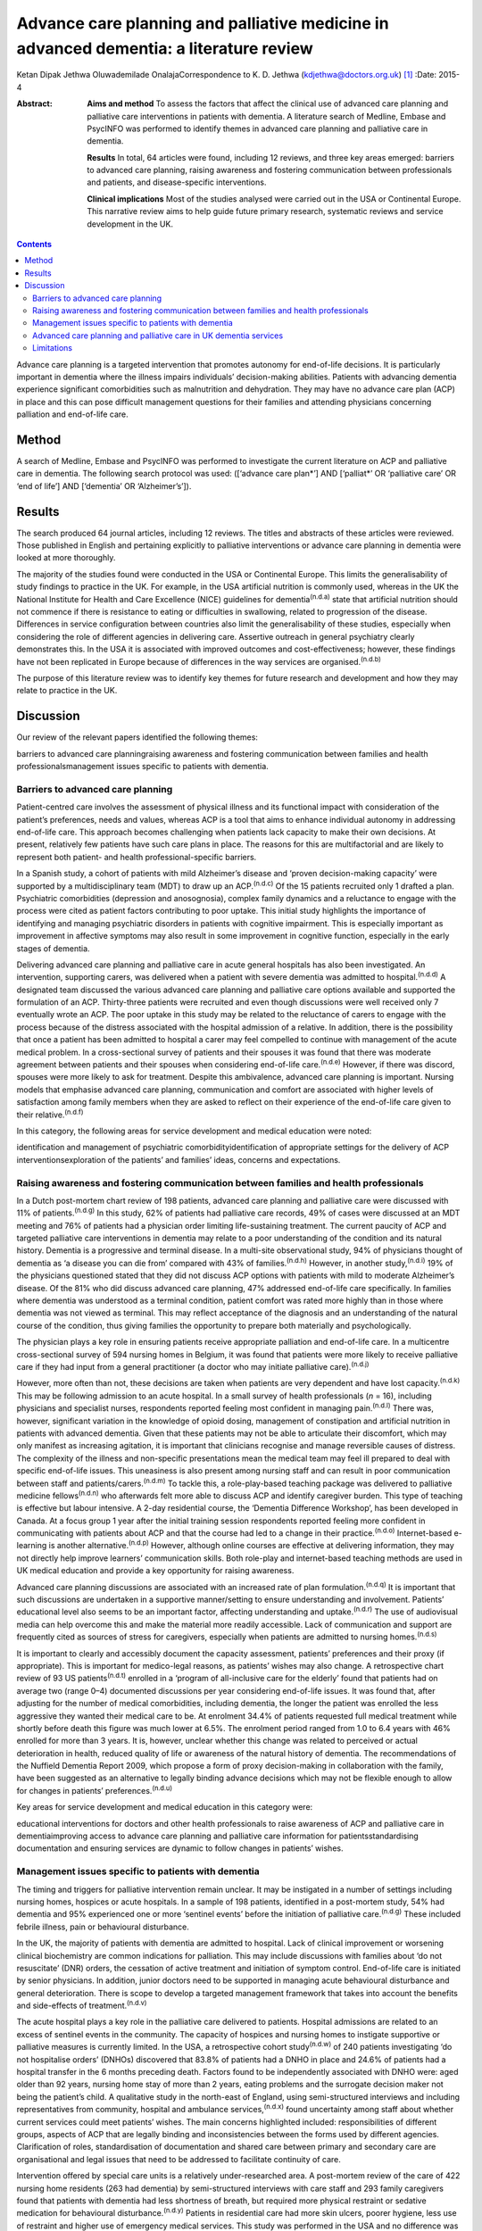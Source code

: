 =======================================================================================
Advance care planning and palliative medicine in advanced dementia: a literature review
=======================================================================================

Ketan Dipak Jethwa
Oluwademilade OnalajaCorrespondence to K. D. Jethwa
(kdjethwa@doctors.org.uk)  [1]_
:Date: 2015-4

:Abstract:
   **Aims and method** To assess the factors that affect the clinical
   use of advanced care planning and palliative care interventions in
   patients with dementia. A literature search of Medline, Embase and
   PsycINFO was performed to identify themes in advanced care planning
   and palliative care in dementia.

   **Results** In total, 64 articles were found, including 12 reviews,
   and three key areas emerged: barriers to advanced care planning,
   raising awareness and fostering communication between professionals
   and patients, and disease-specific interventions.

   **Clinical implications** Most of the studies analysed were carried
   out in the USA or Continental Europe. This narrative review aims to
   help guide future primary research, systematic reviews and service
   development in the UK.


.. contents::
   :depth: 3
..

Advance care planning is a targeted intervention that promotes autonomy
for end-of-life decisions. It is particularly important in dementia
where the illness impairs individuals’ decision-making abilities.
Patients with advancing dementia experience significant comorbidities
such as malnutrition and dehydration. They may have no advance care plan
(ACP) in place and this can pose difficult management questions for
their families and attending physicians concerning palliation and
end-of-life care.

.. _S1:

Method
======

A search of Medline, Embase and PsycINFO was performed to investigate
the current literature on ACP and palliative care in dementia. The
following search protocol was used: ([‘advance care plan*’] AND
[‘palliat*’ OR ‘palliative care’ OR ‘end of life’] AND [‘dementia’ OR
‘Alzheimer’s’]).

.. _S2:

Results
=======

The search produced 64 journal articles, including 12 reviews. The
titles and abstracts of these articles were reviewed. Those published in
English and pertaining explicitly to palliative interventions or advance
care planning in dementia were looked at more thoroughly.

The majority of the studies found were conducted in the USA or
Continental Europe. This limits the generalisability of study findings
to practice in the UK. For example, in the USA artificial nutrition is
commonly used, whereas in the UK the National Institute for Health and
Care Excellence (NICE) guidelines for dementia\ :sup:`(n.d.a)` state
that artificial nutrition should not commence if there is resistance to
eating or difficulties in swallowing, related to progression of the
disease. Differences in service configuration between countries also
limit the generalisability of these studies, especially when considering
the role of different agencies in delivering care. Assertive outreach in
general psychiatry clearly demonstrates this. In the USA it is
associated with improved outcomes and cost-effectiveness; however, these
findings have not been replicated in Europe because of differences in
the way services are organised.\ :sup:`(n.d.b)`

The purpose of this literature review was to identify key themes for
future research and development and how they may relate to practice in
the UK.

.. _S3:

Discussion
==========

Our review of the relevant papers identified the following themes:

barriers to advanced care planningraising awareness and fostering
communication between families and health professionalsmanagement issues
specific to patients with dementia.

.. _S4:

Barriers to advanced care planning
----------------------------------

Patient-centred care involves the assessment of physical illness and its
functional impact with consideration of the patient’s preferences, needs
and values, whereas ACP is a tool that aims to enhance individual
autonomy in addressing end-of-life care. This approach becomes
challenging when patients lack capacity to make their own decisions. At
present, relatively few patients have such care plans in place. The
reasons for this are multifactorial and are likely to represent both
patient- and health professional-specific barriers.

In a Spanish study, a cohort of patients with mild Alzheimer’s disease
and ‘proven decision-making capacity’ were supported by a
multidisciplinary team (MDT) to draw up an ACP.\ :sup:`(n.d.c)` Of the
15 patients recruited only 1 drafted a plan. Psychiatric comorbidities
(depression and anosognosia), complex family dynamics and a reluctance
to engage with the process were cited as patient factors contributing to
poor uptake. This initial study highlights the importance of identifying
and managing psychiatric disorders in patients with cognitive
impairment. This is especially important as improvement in affective
symptoms may also result in some improvement in cognitive function,
especially in the early stages of dementia.

Delivering advanced care planning and palliative care in acute general
hospitals has also been investigated. An intervention, supporting
carers, was delivered when a patient with severe dementia was admitted
to hospital.\ :sup:`(n.d.d)` A designated team discussed the various
advanced care planning and palliative care options available and
supported the formulation of an ACP. Thirty-three patients were
recruited and even though discussions were well received only 7
eventually wrote an ACP. The poor uptake in this study may be related to
the reluctance of carers to engage with the process because of the
distress associated with the hospital admission of a relative. In
addition, there is the possibility that once a patient has been admitted
to hospital a carer may feel compelled to continue with management of
the acute medical problem. In a cross-sectional survey of patients and
their spouses it was found that there was moderate agreement between
patients and their spouses when considering end-of-life
care.\ :sup:`(n.d.e)` However, if there was discord, spouses were more
likely to ask for treatment. Despite this ambivalence, advanced care
planning is important. Nursing models that emphasise advanced care
planning, communication and comfort are associated with higher levels of
satisfaction among family members when they are asked to reflect on
their experience of the end-of-life care given to their
relative.\ :sup:`(n.d.f)`

In this category, the following areas for service development and
medical education were noted:

identification and management of psychiatric comorbidityidentification
of appropriate settings for the delivery of ACP interventionsexploration
of the patients’ and families’ ideas, concerns and expectations.

.. _S5:

Raising awareness and fostering communication between families and health professionals
---------------------------------------------------------------------------------------

In a Dutch post-mortem chart review of 198 patients, advanced care
planning and palliative care were discussed with 11% of
patients.\ :sup:`(n.d.g)` In this study, 62% of patients had palliative
care records, 49% of cases were discussed at an MDT meeting and 76% of
patients had a physician order limiting life-sustaining treatment. The
current paucity of ACP and targeted palliative care interventions in
dementia may relate to a poor understanding of the condition and its
natural history. Dementia is a progressive and terminal disease. In a
multi-site observational study, 94% of physicians thought of dementia as
‘a disease you can die from’ compared with 43% of
families.\ :sup:`(n.d.h)` However, in another study,\ :sup:`(n.d.i)` 19%
of the physicians questioned stated that they did not discuss ACP
options with patients with mild to moderate Alzheimer’s disease. Of the
81% who did discuss advanced care planning, 47% addressed end-of-life
care specifically. In families where dementia was understood as a
terminal condition, patient comfort was rated more highly than in those
where dementia was not viewed as terminal. This may reflect acceptance
of the diagnosis and an understanding of the natural course of the
condition, thus giving families the opportunity to prepare both
materially and psychologically.

The physician plays a key role in ensuring patients receive appropriate
palliation and end-of-life care. In a multicentre cross-sectional survey
of 594 nursing homes in Belgium, it was found that patients were more
likely to receive palliative care if they had input from a general
practitioner (a doctor who may initiate palliative
care).\ :sup:`(n.d.j)`

However, more often than not, these decisions are taken when patients
are very dependent and have lost capacity.\ :sup:`(n.d.k)` This may be
following admission to an acute hospital. In a small survey of health
professionals (*n* = 16), including physicians and specialist nurses,
respondents reported feeling most confident in managing
pain.\ :sup:`(n.d.l)` There was, however, significant variation in the
knowledge of opioid dosing, management of constipation and artificial
nutrition in patients with advanced dementia. Given that these patients
may not be able to articulate their discomfort, which may only manifest
as increasing agitation, it is important that clinicians recognise and
manage reversible causes of distress. The complexity of the illness and
non-specific presentations mean the medical team may feel ill prepared
to deal with specific end-of-life issues. This uneasiness is also
present among nursing staff and can result in poor communication between
staff and patients/carers.\ :sup:`(n.d.m)` To tackle this, a
role-play-based teaching package was delivered to palliative medicine
fellows\ :sup:`(n.d.n)` who afterwards felt more able to discuss ACP and
identify caregiver burden. This type of teaching is effective but labour
intensive. A 2-day residential course, the ‘Dementia Difference
Workshop’, has been developed in Canada. At a focus group 1 year after
the initial training session respondents reported feeling more confident
in communicating with patients about ACP and that the course had led to
a change in their practice.\ :sup:`(n.d.o)` Internet-based e-learning is
another alternative.\ :sup:`(n.d.p)` However, although online courses
are effective at delivering information, they may not directly help
improve learners’ communication skills. Both role-play and
internet-based teaching methods are used in UK medical education and
provide a key opportunity for raising awareness.

Advanced care planning discussions are associated with an increased rate
of plan formulation.\ :sup:`(n.d.q)` It is important that such
discussions are undertaken in a supportive manner/setting to ensure
understanding and involvement. Patients’ educational level also seems to
be an important factor, affecting understanding and
uptake.\ :sup:`(n.d.r)` The use of audiovisual media can help overcome
this and make the material more readily accessible. Lack of
communication and support are frequently cited as sources of stress for
caregivers, especially when patients are admitted to nursing
homes.\ :sup:`(n.d.s)`

It is important to clearly and accessibly document the capacity
assessment, patients’ preferences and their proxy (if appropriate). This
is important for medico-legal reasons, as patients’ wishes may also
change. A retrospective chart review of 93 US patients\ :sup:`(n.d.t)`
enrolled in a ‘program of all-inclusive care for the elderly’ found that
patients had on average two (range 0–4) documented discussions per year
considering end-of-life issues. It was found that, after adjusting for
the number of medical comorbidities, including dementia, the longer the
patient was enrolled the less aggressive they wanted their medical care
to be. At enrolment 34.4% of patients requested full medical treatment
while shortly before death this figure was much lower at 6.5%. The
enrolment period ranged from 1.0 to 6.4 years with 46% enrolled for more
than 3 years. It is, however, unclear whether this change was related to
perceived or actual deterioration in health, reduced quality of life or
awareness of the natural history of dementia. The recommendations of the
Nuffield Dementia Report 2009, which propose a form of proxy
decision-making in collaboration with the family, have been suggested as
an alternative to legally binding advance decisions which may not be
flexible enough to allow for changes in patients’
preferences.\ :sup:`(n.d.u)`

Key areas for service development and medical education in this category
were:

educational interventions for doctors and other health professionals to
raise awareness of ACP and palliative care in dementiaimproving access
to advance care planning and palliative care information for
patientsstandardising documentation and ensuring services are dynamic to
follow changes in patients’ wishes.

.. _S6:

Management issues specific to patients with dementia
----------------------------------------------------

The timing and triggers for palliative intervention remain unclear. It
may be instigated in a number of settings including nursing homes,
hospices or acute hospitals. In a sample of 198 patients, identified in
a post-mortem study, 54% had dementia and 95% experienced one or more
‘sentinel events’ before the initiation of palliative
care.\ :sup:`(n.d.g)` These included febrile illness, pain or
behavioural disturbance.

In the UK, the majority of patients with dementia are admitted to
hospital. Lack of clinical improvement or worsening clinical
biochemistry are common indications for palliation. This may include
discussions with families about ‘do not resuscitate’ (DNR) orders, the
cessation of active treatment and initiation of symptom control.
End-of-life care is initiated by senior physicians. In addition, junior
doctors need to be supported in managing acute behavioural disturbance
and general deterioration. There is scope to develop a targeted
management framework that takes into account the benefits and
side-effects of treatment.\ :sup:`(n.d.v)`

The acute hospital plays a key role in the palliative care delivered to
patients. Hospital admissions are related to an excess of sentinel
events in the community. The capacity of hospices and nursing homes to
instigate supportive or palliative measures is currently limited. In the
USA, a retrospective cohort study\ :sup:`(n.d.w)` of 240 patients
investigating ‘do not hospitalise orders’ (DNHOs) discovered that 83.8%
of patients had a DNHO in place and 24.6% of patients had a hospital
transfer in the 6 months preceding death. Factors found to be
independently associated with DNHO were: aged older than 92 years,
nursing home stay of more than 2 years, eating problems and the
surrogate decision maker not being the patient’s child. A qualitative
study in the north-east of England, using semi-structured interviews and
including representatives from community, hospital and ambulance
services,\ :sup:`(n.d.x)` found uncertainty among staff about whether
current services could meet patients’ wishes. The main concerns
highlighted included: responsibilities of different groups, aspects of
ACP that are legally binding and inconsistencies between the forms used
by different agencies. Clarification of roles, standardisation of
documentation and shared care between primary and secondary care are
organisational and legal issues that need to be addressed to facilitate
continuity of care.

Intervention offered by special care units is a relatively
under-researched area. A post-mortem review of the care of 422 nursing
home residents (263 had dementia) by semi-structured interviews with
care staff and 293 family caregivers found that patients with dementia
had less shortness of breath, but required more physical restraint or
sedative medication for behavioural disturbance.\ :sup:`(n.d.y)`
Patients in residential care had more skin ulcers, poorer hygiene, less
use of restraint and higher use of emergency medical services. This
study was performed in the USA and no difference was found between
patients with or without dementia in terms of pain, ACP, life-prolonging
interventions or hospice use.

A further longitudinal study of 323 patients in 22 nursing homes in
Boston, USA was performed.\ :sup:`(n.d.z)` It revealed that 43.7% of
patients were cared for in a special care unit where they were more
likely to receive treatment for dyspnoea, had fewer hospitalisations and
were less likely to be fed via a nasogastric tube. Special care units
are nursing homes where the structural design, training and activity
programmes provide a supportive social environment for patients with
dementia. Patients in standard nursing homes were more likely to receive
analgesia, had fewer pressure ulcers, and antipsychotics were less
frequently used. Staff in special care units reported higher levels of
satisfaction.\ :sup:`(n.d.aa)` Staff in special care units may have more
experience in managing patients’ personal care needs and behaviours,
whereas those in nursing homes may have more experience in assessing and
managing pain and pressure sores. A probable confounder in this study is
the possibility that patients with more behavioural disturbance and
higher care needs are more likely to be cared for in special units. The
primary care physician may be in the best position to recognise when
referral to a hospice or specialist unit is required.\ :sup:`(n.d.ab)`

Key areas for service development and medical education in this category
are:

integration of dementia and pre-existing palliative care
servicesintegration of dementia and general medical
servicesidentification and management of causes of behavioural
disturbance in dementiafacilitating transfer of information and patient
records between primary and secondary carelegal issues surrounding the
use of ACPs.

.. _S7:

Advanced care planning and palliative care in UK dementia services
------------------------------------------------------------------

The 2008 *End of Life Care Strategy* published by the UK Department of
Health was the first comprehensive strategy for dying
people.\ :sup:`(n.d.ac)` There have subsequently been a number of
initiatives to improve advanced care planning and end-of-life care for
patients with dementia, cancer and other chronic conditions.

The National Council for Palliative Care
(`www.ncpc.org.uk <www.ncpc.org.uk>`__) has a section charged
specifically with improving the provision of end-of-life care in
dementia. In particular they are working on strengthening ties with
pre-existing dementia services and palliative care services to ensure
access and coordination between services. In some areas they are working
closely with Admiral Nurses
(`www.dementiauk.org/what-we-do/admiral-nurses <www.dementiauk.org/what-we-do/admiral-nurses>`__),
specialist mental health nurses with additional training in dementia
care. Given the unpredictability of the illness and questions over the
timing and triggers for palliative intervention, integration of these
two services will be invaluable in ensuring ACPs are drawn up and that
appropriate end-of-life care is available when patients require it.

In 2012, the prime minister announced that dementia is now a national
priority.\ :sup:`(n.d.ad)` A Challenge on Dementia scheme was set up to
raise awareness and improve services. One of its key aims is advanced
care planning. The scheme highlights the following as examples of good
practice that should be replicated across the country: a community-based
approach using dementia-friendly environmental design and non-invasive
assistive technology to help people remain in the community, and a
psychiatry and general practice intervention to facilitate end-of-life
care in the community. At a time of financial constraint and increasing
demand for already stretched accident and emergency services, these
interventions have been welcomed as means of reducing costs.

The experience of dementia special care units can offer insights that
may be transferable to general hospital or nursing home settings.
Patients in special care units experience greater comfort, treatment for
dyspnoea and are less likely to be fed by a nasogastric tube. Having
‘dementia wards’ in general hospitals staffed by physicians,
psychiatrists and specially trained nursing staff will help ensure
patients receive appropriate medical care and pastoral support. In the
community, ensuring nurses have generic medical skills, such as setting
up subcutaneous fluids, will reduce the requirement for hospital
admissions and will increase the nurses’ experience and confidence in
delivering complex palliative interventions.

.. _S8:

Limitations
-----------

The heterogeneity of study methodology, setting, reported outcome
measures and small sample sizes reduce the generalisability of our
findings. For example, end-of-life care discussions in out-patient and
in-patient settings have different confounders, which will affect
responses and outcomes. The majority of the studies are also
retrospective or use post-mortem data that are open to recall bias
and/or have incomplete/inconsistent data collection. More studies need
to be undertaken in the UK, with larger sample sizes and standardised
methods of reporting outcomes, to ensure applicability in the UK and
comparison between studies.

This review has focused on the organisational factors associated with
advanced care planning and palliative care in dementia. However, the
disconnect between the willingness of carers and health professionals to
discuss these issues,\ :sup:`(n.d.ae)` and the low levels of uptake and
engagement reported in the studies reviewed, call for more exploration.
This would require a wider review incorporating psychosocial literature
exploring personal, cultural and other influences that shape people’s
expectations towards death and end-of-life care. The role played by a
lack of information, misperceptions about the course of the illness and
the setting in which advanced care planning interventions are delivered
have been cited in the studies reviewed as possible contributing
factors.

.. container:: references csl-bib-body hanging-indent
   :name: refs

   .. container:: csl-entry
      :name: ref-R1

      n.d.a.

   .. container:: csl-entry
      :name: ref-R2

      n.d.b.

   .. container:: csl-entry
      :name: ref-R3

      n.d.c.

   .. container:: csl-entry
      :name: ref-R4

      n.d.d.

   .. container:: csl-entry
      :name: ref-R5

      n.d.e.

   .. container:: csl-entry
      :name: ref-R6

      n.d.f.

   .. container:: csl-entry
      :name: ref-R7

      n.d.g.

   .. container:: csl-entry
      :name: ref-R8

      n.d.h.

   .. container:: csl-entry
      :name: ref-R9

      n.d.i.

   .. container:: csl-entry
      :name: ref-R10

      n.d.j.

   .. container:: csl-entry
      :name: ref-R11

      n.d.k.

   .. container:: csl-entry
      :name: ref-R12

      n.d.l.

   .. container:: csl-entry
      :name: ref-R13

      n.d.m.

   .. container:: csl-entry
      :name: ref-R14

      n.d.n.

   .. container:: csl-entry
      :name: ref-R15

      n.d.o.

   .. container:: csl-entry
      :name: ref-R16

      n.d.p.

   .. container:: csl-entry
      :name: ref-R17

      n.d.q.

   .. container:: csl-entry
      :name: ref-R18

      n.d.r.

   .. container:: csl-entry
      :name: ref-R19

      n.d.s.

   .. container:: csl-entry
      :name: ref-R20

      n.d.t.

   .. container:: csl-entry
      :name: ref-R21

      n.d.u.

   .. container:: csl-entry
      :name: ref-R22

      n.d.v.

   .. container:: csl-entry
      :name: ref-R23

      n.d.w.

   .. container:: csl-entry
      :name: ref-R24

      n.d.x.

   .. container:: csl-entry
      :name: ref-R25

      n.d.y.

   .. container:: csl-entry
      :name: ref-R26

      n.d.z.

   .. container:: csl-entry
      :name: ref-R27

      n.d.aa.

   .. container:: csl-entry
      :name: ref-R28

      n.d.ab.

   .. container:: csl-entry
      :name: ref-R29

      n.d.ac.

   .. container:: csl-entry
      :name: ref-R30

      n.d.ad.

   .. container:: csl-entry
      :name: ref-R31

      n.d.ae.

.. [1]
   **Ketan Dipak Jethwa** is a CT1 senior house officer in general
   psychiatry at Coventry and Warwickshire Partnership NHS Trust and an
   academic clinical fellow at the University of Warwick and
   **Oluwademilade Onalaja** is consultant old age psychiatrist at
   Coventry and Warwickshire Partnership NHS Trust.
